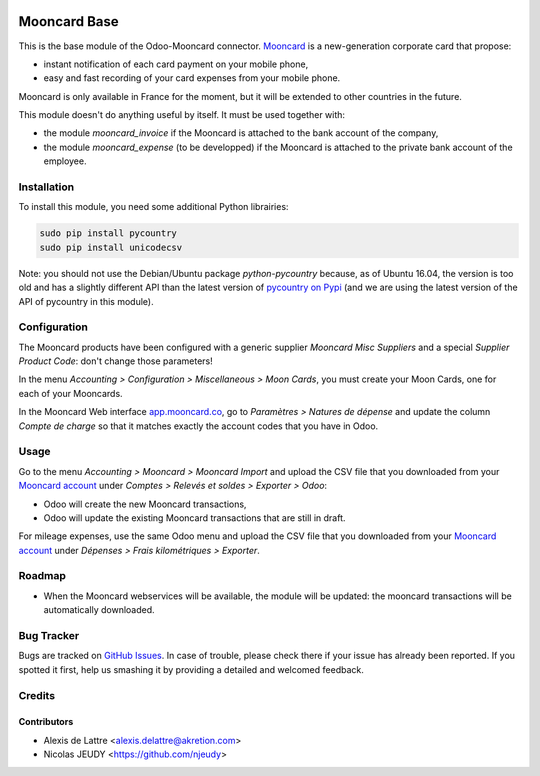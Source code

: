 .. image:: https://img.shields.io/badge/licence-AGPL--3-blue.svg
   :target: http://www.gnu.org/licenses/agpl-3.0-standalone.html
   :alt: License: AGPL-3

=============
Mooncard Base
=============

This is the base module of the Odoo-Mooncard connector. `Mooncard <http://www.mooncard.co/>`_ is a new-generation corporate card that propose:

* instant notification of each card payment on your mobile phone,
* easy and fast recording of your card expenses from your mobile phone.

Mooncard is only available in France for the moment, but it will be extended to other countries in the future.

This module doesn't do anything useful by itself. It must be used together with:

* the module *mooncard_invoice* if the Mooncard is attached to the bank account of the company,
* the module *mooncard_expense* (to be developped) if the Mooncard is attached to the private bank account of the employee.

Installation
============

To install this module, you need some additional Python librairies:

.. code::

  sudo pip install pycountry
  sudo pip install unicodecsv

Note: you should not use the Debian/Ubuntu package *python-pycountry* because, as of Ubuntu 16.04, the version is too old and has a slightly different API than the latest version of `pycountry on Pypi <https://pypi.python.org/pypi/pycountry/>`_ (and we are using the latest version of the API of pycountry in this module).

Configuration
=============

The Mooncard products have been configured with a generic supplier *Mooncard Misc Suppliers* and a special *Supplier Product Code*: don't change those parameters!

In the menu *Accounting > Configuration > Miscellaneous > Moon Cards*, you must create your Moon Cards, one for each of your Mooncards.

In the Mooncard Web interface `app.mooncard.co <https://app.mooncard.co/>`_, go to *Paramètres > Natures de dépense* and update the column *Compte de charge* so that it matches exactly the account codes that you have in Odoo.

Usage
=====

Go to the menu *Accounting > Mooncard > Mooncard Import* and upload the CSV file that you downloaded from your `Mooncard account <https://app.mooncard.co/>`_ under *Comptes > Relevés et soldes > Exporter > Odoo*:

* Odoo will create the new Mooncard transactions,
* Odoo will update the existing Mooncard transactions that are still in draft.

For mileage expenses, use the same Odoo menu and upload the CSV file that you downloaded from your `Mooncard account <https://app.mooncard.co/>`_ under *Dépenses > Frais kilométriques > Exporter*.

Roadmap
=======

* When the Mooncard webservices will be available, the module will be updated: the mooncard transactions will be automatically downloaded.

Bug Tracker
===========

Bugs are tracked on `GitHub Issues
<https://github.com/akretion/odoo-mooncard-connector/issues>`_. In case of trouble, please
check there if your issue has already been reported. If you spotted it first,
help us smashing it by providing a detailed and welcomed feedback.

Credits
=======

Contributors
------------

* Alexis de Lattre <alexis.delattre@akretion.com>
* Nicolas JEUDY <https://github.com/njeudy>
